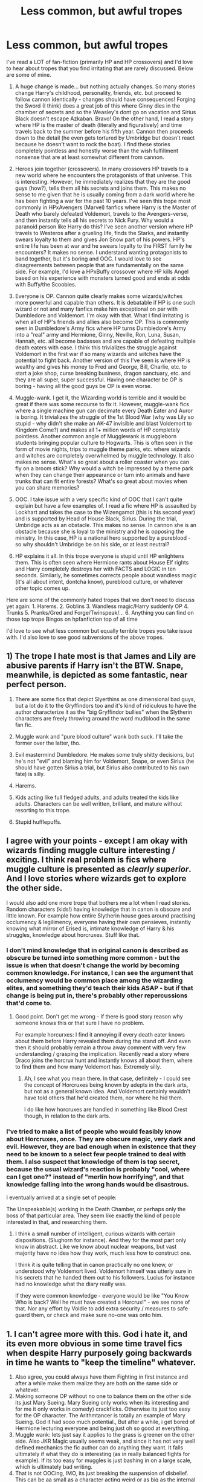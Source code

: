 #+TITLE: Less common, but awful tropes

* Less common, but awful tropes
:PROPERTIES:
:Author: thorwawaysdkajsd
:Score: 47
:DateUnix: 1581980022.0
:DateShort: 2020-Feb-18
:END:
I've read a LOT of fan-fiction (primarily HP and HP crossovers) and I'd love to hear about tropes that you find irritating that are rarely discussed. Below are some of mine.

1. A huge change is made... but nothing actually changes. So many stories change Harry's childhood, personality, friends, etc. but proceed to follow cannon identically - changes should have consequences! Forging the Sword (I think) does a great job of this where Ginny dies in the chamber of secrets and so the Weasley's dont go on vacation and Sirius Black doesn't escape Azkaban. Bravo! On the other hand, I read a story where HP is the master of death (literally and figuratively) and time travels back to the summer before his fifth year. Cannon then proceeds down to the detail (he even gets tortured by Umbridge but doesn't react because he doesn't want to rock the boat). I find these stories completely pointless and honestly worse than the wish fulfillment nonsense that are at least somewhat different from cannon.

2. Heroes join together (crossovers). In many crossovers HP travels to a new world where he encounters the protagonists of that universe. This is interesting. However, he immediately realizes that they are the good guys (how?), tells them all his secrets and joins them. This makes no sense to me given that he is usually coming from a dark world where he has been fighting a war for the past 10 years. I've seen this trope most commonly in HPxAvengers (Marvel) fanfics where Harry is the Master of Death who barely defeated Voldemort, travels to the Avengers-verse, and then instantly tells all his secrets to Nick Fury. Why would a paranoid person like Harry do this? I've seen another version where HP travels to Westeros after a grueling life, finds the Starks, and instantly swears loyalty to them and gives Jon Snow part of his powers. HP's entire life has been at war and he swears loyalty to the FIRST family he encounters? It makes no sense. I understand wanting protagonists to band together, but it's boring and OOC. I would love to see disagreements between people that are fundamentally on the same side. For example, I'd love a HPxBuffy crossover where HP kills Angel based on his experience with monsters turned good and ends at odds with Buffy/the Scoobies.

3. Everyone is OP. Cannon quite clearly makes some wizards/witches more powerful and capable than others. It is debatable if HP is one such wizard or not and many fanfics make him exceptional on par with Dumbledore and Voldemort. I'm okay with that. What I find irritating is when all of HP's friends and allies also become OP. This is commonly seen in Dumbledore's Army fics where HP turns Dumbledore's Army into a "real" army and Hermione, Ginny, Neville, Ron, Luna, Susan, Hannah, etc. all become badasses and are capable of defeating multiple death eaters with ease. I think this trivializes the struggle against Voldemort in the first war if so many wizards and witches have the potential to fight back. Another version of this I've seen is where HP is wealthy and gives his money to Fred and George, Bill, Charlie, etc. to start a joke shop, curse breaking business, dragon sanctuary, etc. and they are all super, super successful. Having one character be OP is boring - having all the good guys be OP is even worse.

4. Muggle-wank. I get it, the Wizarding world is terrible and it would be great if there was some recourse to fix it. However, muggle-wank fics where a single machine gun can decimate every Death Eater and Auror is boring. It trivializes the struggle of the 1st Blood War (why was Lily so stupid - why didn't she make an AK-47 invisible and blast Voldemort to Kingdom Come?) and makes all 1+ million words of HP completely pointless. Another common angle of Mugglewank is muggleborn students bringing popular culture to Hogwarts. This is often seen in the form of movie nights, trips to muggle theme parks, etc. where wizards and witches are completely overwhelmed by muggle technology. It also makes no sense. What's so great about a roller coaster when you can fly on a broom stick? Why would a witch be impressed by a theme park when they can change their appearance or turn into animals and have trunks that can fit entire forests? What's so great about movies when you can share memories?

5. OOC. I take issue with a very specific kind of OOC that I can't quite explain but have a few examples of. I read a fic where HP is assaulted by Lockhart and takes the case to the Wizengamot (this is his second year) and is supported by Head of House Black, Sirius. During the trial, Umbridge acts as an obstacle. This makes no sense. In cannon she is an obstacle because she is loyal to the ministry and he is opposing the ministry. In this case, HP is a national hero supported by a pureblood - so why shouldn't Umbridge be on his side, or at least neutral?

6. HP explains it all. In this trope everyone is stupid until HP enlightens them. This is often seen where Hermione rants about House Elf rights and Harry completely destroys her with FACTS and LOGIC in ten seconds. Similarly, he sometimes corrects people about wandless magic (it's all about intent, dontcha know), pureblood culture, or whatever other topic comes up.

Here are some of the commonly hated tropes that we don't need to discuss yet again: 1. Harems. 2. Goblins 3. Wandless magic/Harry suddenly OP 4. Trunks 5. Pranks/Gred and Forge/Twinspeak/... 6. Anything you can find on those top trope Bingos on hpfanfiction top of all time

I'd love to see what less common but equally terrible tropes you take issue with. I'd also love to see good subversions of the above tropes.


** 1) The trope I hate most is that James and Lily are abusive parents if Harry isn't the BTW. Snape, meanwhile, is depicted as some fantastic, near perfect person.

2) There are some fics that depict Slyerthins as one dimensional bad guys, but a lot do it to the Gryffindors too and it's kind of ridiculous to have the author characterize it as the "big Gryffindor bullies" when the Slytherin characters are freely throwing around the word mudblood in the same fan fic.

3) Muggle wank and "pure blood culture" wank both suck. I'll take the former over the latter, tho.

4) Evil mastermind Dumbledore. He makes some truly shitty decisions, but he's not "evil" and blaming him for Voldemort, Snape, or even Sirius (he should have gotten Sirius a trial, but Sirius also contributed to his own fate) is silly.

5) Harems.

6) Kids acting like full fledged adults, and adults treated the kids like adults. Characters can be well written, brilliant, and mature without resorting to this trope.

6) Stupid hufflepuffs.
:PROPERTIES:
:Author: Altair_L
:Score: 26
:DateUnix: 1582002414.0
:DateShort: 2020-Feb-18
:END:


** I agree with your points - except I am okay with wizards finding muggle culture interesting / exciting. I think real problem is fics where muggle culture is presented as /clearly superior/. And I love stories where wizards get to explore the other side.

I would also add one more trope that bothers me a lot when I read stories. Random characters (kids!) having knowledge that in canon is obscure and little known. For example how entire Slytherin house goes around practising occlumency & legilimency, everyone having their own pensieves, instantly knowing what mirror of Erised is, intimate knowledge of Harry & his struggles, knowledge about horcruxes. Stuff like that.
:PROPERTIES:
:Author: albeva
:Score: 16
:DateUnix: 1582023316.0
:DateShort: 2020-Feb-18
:END:

*** I don't mind knowledge that in original canon is described as obscure be turned into something more common - but the issue is when that doesn't change the world by becoming common knowledge. For instance, I can see the argument that occlumency would be common place among the wizarding elites, and something they'd teach their kids ASAP - but if that change is being put in, there's probably other repercussions that'd come to.
:PROPERTIES:
:Author: matgopack
:Score: 2
:DateUnix: 1582033358.0
:DateShort: 2020-Feb-18
:END:

**** Good point. Don't get me wrong - if there is good story reason why someone knows this or that sure I have no problem.

For example horcurxes: I find it annoying if every death eater knows about them before Harry revealed them during the stand off. And even then it should probably remain a throw away comment with very few understanding / grasping the implication. Recently read a story where Draco joins the horcrux hunt and instantly knows all about them, where to find them and how many Voldemort has. Extremely silly.
:PROPERTIES:
:Author: albeva
:Score: 2
:DateUnix: 1582033929.0
:DateShort: 2020-Feb-18
:END:

***** Ah, I see what you mean there. In that case, definitely - I could see the concept of Horcruxes being known by adepts in the dark arts, but not as a general known idea. And Voldemort certainly wouldn't have told others that he'd created them, nor where he hid them.

I do like how horcruxes are handled in something like Blood Crest though, in relation to the dark arts.
:PROPERTIES:
:Author: matgopack
:Score: 2
:DateUnix: 1582035396.0
:DateShort: 2020-Feb-18
:END:


*** I've tried to make a list of people who would feasibly know about Horcruxes, once. They are obscure magic, very dark and evil. However, they are bad enough when in existence that they need to be known to a select few people trained to deal with them. I also suspect that knowledge of them is top secret, because the usual wizard's reaction is probably "cool, where can I get one?" instead of "merlin how horrifying", and that knowledge falling into the wrong hands would be disastrous.

I eventually arrived at a single set of people:

The Unspeakable(s) working in the Death Chamber, or perhaps only the boss of that particular area. They seem like exactly the kind of people interested in that, and researching them.
:PROPERTIES:
:Author: Uncommonality
:Score: 2
:DateUnix: 1583248756.0
:DateShort: 2020-Mar-03
:END:

**** I think a small number of intelligent, curious wizards with certain dispositions. (Slughorn for instance). And they for the most part only know in abstract. Like we know about nuclear weapons, but vast majority have no idea how they work, much less how to construct one.

I think it is quite telling that in canon practically no one knew, or understood why Voldemort lived. Voldemort himself was utterly sure in his secrets that he handed them out to his followers. Lucius for instance had no knowledge what the diary really was.

If they were common knowledge - everyone would be like "You Know Who is back? Well he must have created a Horcrux!" - we see none of that. Nor any effort by Voldie to add extra security / measures to safe guard them, or check and make sure no-one was onto him.
:PROPERTIES:
:Author: albeva
:Score: 3
:DateUnix: 1583251385.0
:DateShort: 2020-Mar-03
:END:


** 1. I can't agree more with this. God i hate it, and its even more obvious in some time travel fics when despite Harry purposely going backwards in time he wants to "keep the timeline" whatever.
2. Also agree, you could always have them Fighting in first instance and after a while make them realize they are both on the same side or whatever.
3. Making someone OP without no one to balance them on the other side its just Mary Sueing. Mary Sueing only works when its interesting and for me it only works in comedy) crackficks. Otherwise its just too easy for the OP character. The Arithmtancer is totally an example of Mary Sueing. God it had sooo much potential., But after a while, i get bored of Hermione lecturing everyone and being just oh so good at everything.
4. Muggle wank: lets just say it applies to the grass is greener on the other side. Also JKR Magic usually seems weak, and since it has not very well defined mechanics the fic author can do anything they want. It falls ultimately if what they do is interesting (as in really balanced fights for example). If its too easy for muggles is just bashing in on a large scale, which is ultimately bad writing.
5. That is not OOCing, IMO, its just breaking the suspension of disbelief. This can be aa small as a character acting weird or as big as the internal consistency of the universe (for example , COG breaks suspension every damn second, and the list is way too long to put here, if you want i can get into detail).
6. That is related to bashing and Mary Sue.
:PROPERTIES:
:Author: Lgamezp
:Score: 12
:DateUnix: 1581998582.0
:DateShort: 2020-Feb-18
:END:

*** We must not have read the same Arithmancer series if you think Hermione is a Mary Sue in it. Either that or you don't know what Mary Sue means.
:PROPERTIES:
:Author: KonoCrowleyDa
:Score: 2
:DateUnix: 1582047508.0
:DateShort: 2020-Feb-18
:END:

**** Maybe not a Mary Sue but man did it get boring.
:PROPERTIES:
:Author: Lgamezp
:Score: 3
:DateUnix: 1582050091.0
:DateShort: 2020-Feb-18
:END:


**** Most people don't know what that term means. They just hate powerful female characters, but don't bat a single eyelid at the seven thousand fics where Harry becomes a preachy god.
:PROPERTIES:
:Author: Uncommonality
:Score: 3
:DateUnix: 1583248928.0
:DateShort: 2020-Mar-03
:END:


** At some point (usually in one of those cliche fics, where Harry decides to become more independent after fifth year) Harry buys himself an iPod - and the author deliberately changes the dates to one decade later than canon just so iPods exist and Harry can get himself one. No other reason for that change. And the iPod is then never mentioned again in the story.

One could think the author's parents once took his/her iPod away, thus deeply traumatizing him/her.

​

And then there's that stupid letter from Harry's parents which they left in his trust vault. Alternatively they wrote something to the same effect in their will. Something like: "You know, actually Pettigrew was our secret keeper. We trusted him with not just our own lives but with our baby's life as well. But just in case he's a traitor and gets us all killed, we're telling you this so you know not to punish Sirius."

This must be the most ridiculous, most moronic and most pathetic plot device to get Sirius out of Azkaban without any effort on the author's part.

In case you didn't get it: The absolute trust required to entrust their baby's life to Pettigrew's moral integrity would make it impossible to even consider that he could betray them. If they had considered it *at all,* they would have made Sirius secret keeper instead. That letter simply cannot exist. And a completely credible alternative would be just mentioning their secret keeper's identity in passing ("... and to our secret keeper Peter Pettigrew I leave ten thousand galleons and my collection of porn magazines that Lily must never find out about...")).
:PROPERTIES:
:Author: KimEln
:Score: 9
:DateUnix: 1582049155.0
:DateShort: 2020-Feb-18
:END:

*** Damn, that last sentence killed me.
:PROPERTIES:
:Author: SnobbishWizard
:Score: 2
:DateUnix: 1582127814.0
:DateShort: 2020-Feb-19
:END:


** The problem with Mugglewank (and wizard/pureblood wank) is that it's not balanced. Authors veer too hard in either direction and it's a pain to read. The wizardwankers that say 'Muggles suck' forget that the wizarding world uses many Muggle inventions (car, bus, train, radio, etc) and that even canon acknowledged if wizardkind didn't marry Muggles, they would have died out. The Mugglewankers forget that wizards have too many tricks up their robes (Veritaserum, Polyjuice, Obliviate, etc) to really predict, and could make you question everything about your life and experiences.

The best way to compare the two is to say that wizardkind peaked early. Like an older sibling that had everything handed to them and was naturally gifted through high school and college/university. Everything came to them and they didn't have to work too much. Meanwhile the Muggles are the younger sibling that had to work very hard for everything and made their own way (even with the older sibling taking advantage of them and bullying them whenever possible). Sooner or later, the younger sibling will eventually catch up to the older one if they keep slacking off (tortoise vs the hare), and with the way canon wizards treat Muggles, it'll be to the wizard's disadvantage.
:PROPERTIES:
:Author: YOB1997
:Score: 6
:DateUnix: 1582043306.0
:DateShort: 2020-Feb-18
:END:

*** I kinda agree that in the HP universe, Muggle could, eventually, catch up to wizards (though the main reasons why most of the "muggle" items wizards use are decades old is more due to the fact that, thanks to magic, they are still in pristine conditions with equivalent performances decade later rather than the wizards being backward).

But I still hate Mugglewanks fics because even if this future is a possibility, we are talking about something that should happen decades, if not centuries in the future. "Present" wizard do not hide because they fear the muggles, they hide because they wish, or need for nothing the muggles have and so hiding is the easiest way to not deal with them.

I think that "The other Minister" chapter from HBP describe the best the relationship between muggles and wizard : "/Hello, we are currently in a civil war, most of the accidents that happened recently were not accident but collateral damages, sorry about that. There is absolutely nothing you can do about it and we are only explaining the situation to you by courtesy. Now you can only wait for us to deal with it. Also, we placed one of our own in your entourage in order to protect you, you didn't know about it but you said he was a good employee so no hard feeling. Goodbye/"
:PROPERTIES:
:Author: PlusMortgage
:Score: 6
:DateUnix: 1582069343.0
:DateShort: 2020-Feb-19
:END:


** One trope that I find outright disgusting is "good things happen to good guys and bad things happen to bad guys." I have dropped two stories that had much potential because of this. In both of them Malfoy was his normal annoying bully, but when Harry and friends just humiliated him without much effort, all tension in the hostility evaporated. What was more, the good guys were able to be cruel towards him without any consequences. Both times I began to consider Malfoy the victim. If a story makes the reader consider the good guys as the oppressors, that is not a good sign. I wanted them to lose, but since it was obvious the stories were just personal fantasies of the writers, I knew it was not going to happen. It was better to stop reading.

Super-power Legilimency is something I hate. In one story two people used Legilimency on each other to share all of their memories. It was done in one evening, and it didn't even leave the two mentally exhausted. Just how powerful is Legilimency? If that kind of thing is possible, why is there a magic school at all? Why doesn't Dumbledore just visit every magical child and plant all his magical expertise in their minds? Legilimency should be slower and much more exhausting than scanning your own memories. Who can relive his entire life in memories in one evening?

One of the most annoying tropes is when a character's music preference is emphazised, especially if it doesn't make sense. It's okay if Hermione likes the Beatles, but if it's someone from a wizarding family, it takes me out of the story. Usually the writer just wants to tell what kind of music s/he likes. It if doesn't serve any purpose in the story, don't put it in there.

This music thing can be done well. For example, in my ongoing story Tom Riddle goes to St Paul's Cathedral to listen /St Matthew Passion/ by Johann Sebastian Bach on Good Friday. However, it's not just my persona seeping into the story. Tom considers it a victory over his past as the poor orphan who wandered the streets of London envying the upper class. He wants to show himself that he has triumphed. It tells what kind of person Tom Riddle is, adding depth to the story even if the detail doesn't take the plot anywhere.
:PROPERTIES:
:Author: Gavin_Magnus
:Score: 11
:DateUnix: 1582010159.0
:DateShort: 2020-Feb-18
:END:

*** What about in a fic I can't remember, Dumbledore makes a reference to dogs. Would you consider that weird considering the character or?
:PROPERTIES:
:Author: CuriousLurkerPresent
:Score: 1
:DateUnix: 1582171331.0
:DateShort: 2020-Feb-20
:END:


** I generally agree with your points - although, I would disagree with the 4th one to an extent, and a bit about Umbridge. For the muggle wank, obviously if it's taken to an extreme it's not good. But wizards generally seem pretty clueless about actual muggle culture, and seem to have an understanding of technology/culture that's always a few decades out of date.

With that in mind, I would definitely see them loving things like movie nights, theme parks, racing, etc - they'd just look super eccentric while doing that. I also really enjoy well done technology vs magic aspects in general. Would wizards be convinced of the superiority of magic over technology, by and large? Yes. But there's others that would realize - and be worried about - how technology can let /anyone/ do those things, and not just if you have magic.

I'm not sure where you fall on the spectrum of 'magic OP' to 'muggles OP', but I just want to throw out that it is a spectrum - and that making muggles/technology completely useless if they come to a fight, or strictly inferior in terms of culture/abilities is not my favorite take either. After all, much of the 'solutions' the wizards go with in canon are not really better than technology!

For Umbridge, she's not simply an obstacle in canon because she's loyal to the ministry. She's got her own agenda - both power for herself, but also hate towards nonhuman creatures, etc. A lot of her views fit in with the Death Eaters - so if she sees a chance to make herself look good or more personally powerful, she'd take it. In the fic you're talking about, it doesn't seem like it'd be the case - but there are ways to set it up so that she sees an opportunity and seizes it.
:PROPERTIES:
:Author: matgopack
:Score: 6
:DateUnix: 1582035661.0
:DateShort: 2020-Feb-18
:END:


** u/SerCoat:
#+begin_quote
  What's so great about a roller coaster when you can fly on a broom stick? Why would a witch be impressed by a theme park when they can change their appearance or turn into animals and have trunks that can fit entire forests? What's so great about movies when you can share memories?
#+end_quote

Here's the counter to all of those. Not every witch or wizard /can/ do that.

Riding a broom like a roller-coaster track is not within everyone's skillset and is also /far/ more dangerous than a roller-coaster (we see Aiden Lynch, a professional Quidditch player, have a serious accident in the world cup final match). You also need a good broom. Whereas pretty much everyone who wants to can hop on a roller-coaster and ride the ride.

Human transfiguration and self-transfiguration into an animal are both NEWT level types of Transfiguration. Not everyone is going to be capable of that but pretty much everyone can go and enjoy a theme park.

Trunks that can fit an entire forest in them are not canon. Moody's trunk is the only book canon example of expanded trunk storage and that is a single deep pit of a room not an entire forest. We also don't know how expensive or hard to create they are.

Sharing memories is only possible through a Pensieve. Of which we only see one. Owned by Dumbledore. So that's hardly a common. And tbh, are your memories /really/ more exciting than a summer blockbuster? Harry's might be, but are most people's?
:PROPERTIES:
:Author: SerCoat
:Score: 6
:DateUnix: 1582016234.0
:DateShort: 2020-Feb-18
:END:

*** Riding on a broomstick is something everyone can do. Some people don't /want to/, though. These people wouldn't want to ride a rollercoaster either.

#+begin_quote
  Trunks that can fit an entire forest in them are not canon
#+end_quote

Did you forget Newt Scamander's Planet-in-a-box?

#+begin_quote
  And tbh, are your memories /really/ more exciting than a summer blockbuster? Harry's might be, but are most people's?
#+end_quote

That's obviously not what they meant, though. Like, we don't go to the cinema to watch billy-bob's fishing trip, filmed on his nokia seven. We watch extremely expensive works of art, crafted by professionals. I see no reason for this not to be possible in HP, and it would be infinitely more engaging than a 2D screen or a 3D illusion. Imagine walking through the mines of Moria with the fellowship, for instance. Obviously it would be a different format, without any breaks and much more engaging, but it would still be very enjoyable.
:PROPERTIES:
:Author: Uncommonality
:Score: 2
:DateUnix: 1582019084.0
:DateShort: 2020-Feb-18
:END:

**** I only said that not everyone could ride a broom in a manner similar to a roller-coaster ride. Same way owning a car doesn't mean you can go drive it in a rally race or formula one and do really well.

I did not forget the Planet-in-a-box. However that comes from a movie series which is only tangentially linked to Harry Potter and which also contains several glaring deviations from actual book canon. Ergo, from what we see solely and wholly in the books, planet-in-a-box trunks don't exist.

#+begin_quote
  I see no reason for this not to be possible in HP
#+end_quote

You mean /other/ than the fact we see exactly one Pensieve and they do not appear to be in any way commonplace?

And it's not so much that it's not /possible/ simply that at the time the Harry Potter books are set in, it clearly hasn't /happened/. Given that the example being complained about is muggleborn students setting up movie nights, if you sat a pureblood down in 1994 and showed them Star Wars or Jurassic Park do you think they wouldn't be amazed? Maybe not overwhelmed, since they are used to moving portraits that can speak, but at least engaged or even curious as to how the fuck those things were accomplished.
:PROPERTIES:
:Author: SerCoat
:Score: 3
:DateUnix: 1582038850.0
:DateShort: 2020-Feb-18
:END:

***** u/Uncommonality:
#+begin_quote
  I did not forget the Planet-in-a-box. However that comes from a movie series which is only tangentially linked to Harry Potter and which also contains several glaring deviations from actual book canon. Ergo, from what we see solely and wholly in the books, planet-in-a-box trunks don't exist.
#+end_quote

that isn't how canon works.
:PROPERTIES:
:Author: Uncommonality
:Score: 2
:DateUnix: 1582042038.0
:DateShort: 2020-Feb-18
:END:


***** Was the movie script approved by JKR? If so, then it can be considered extended canon.
:PROPERTIES:
:Author: will1707
:Score: 1
:DateUnix: 1582223216.0
:DateShort: 2020-Feb-20
:END:


** Badass harry who in reality is most whiny unlikeable child to ever walk on earth. With quotes like "you are not my friend so you are not allowed to call me Harry, call me Lord Potter."

Harry is an adult because his name was spit out of the goblet of fire. Only adult can join the tournament so i am adult right now. Only adult are allowed to smoke doesn't make a child emancipated if he smokes
:PROPERTIES:
:Author: ninjaasdf
:Score: 2
:DateUnix: 1582059771.0
:DateShort: 2020-Feb-19
:END:
